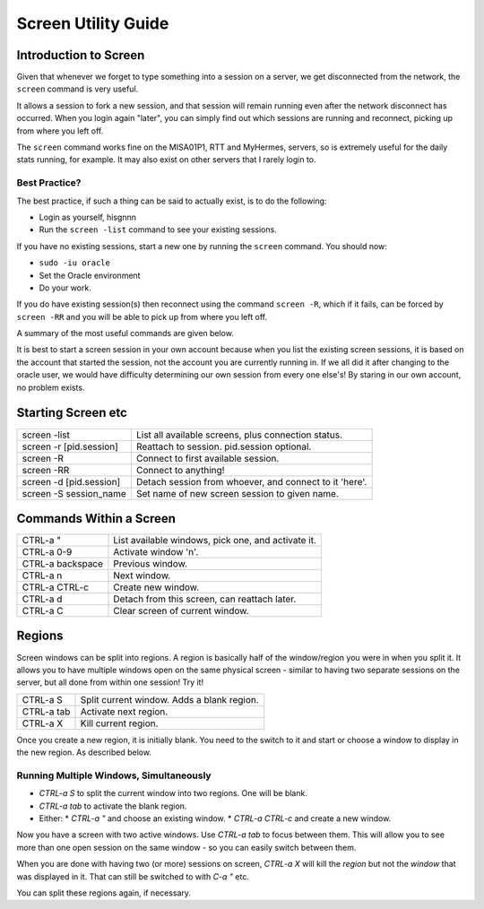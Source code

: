 ====================
Screen Utility Guide
====================

Introduction to Screen
======================

Given that whenever we forget to type something into a session on a server, we get disconnected from the network, the ``screen`` command is very useful.

It allows a session to fork a new session, and that session will remain running even after the network disconnect has occurred. When you login again "later", you can simply find out which sessions are running and reconnect, picking up from where you left off.

The ``screen`` command works fine on the MISA01P1, RTT and MyHermes, servers, so is extremely useful for the daily stats running, for example. It may also exist on other servers that I rarely login to.

Best Practice?
--------------

The best practice, if such a thing can be said to actually exist, is to do the following:

*   Login as yourself, hisgnnn
*   Run the ``screen -list`` command to see your existing sessions. 

If you have no existing sessions, start a new one by running the ``screen`` command. You should now:

*   ``sudo -iu oracle``
*   Set the Oracle environment
*   Do your work.

If you do have existing session(s) then reconnect using the command ``screen -R``, which if it fails, can be forced by ``screen -RR`` and you will be able to pick up from where you left off.

A summary of the most useful commands are given below.

It is best to start a screen session in your own account because when you list the existing screen sessions, it is based on the account that started the session, not the account you are currently running in. If we all did it after changing to the oracle user, we would have difficulty determining our own session from every one else's! By staring in our own account, no problem exists.    
    


Starting Screen etc
===================

+-------------------------+--------------------------------------------------------+
| screen -list            | List all available screens, plus connection status.    |
+-------------------------+--------------------------------------------------------+
| screen -r [pid.session] | Reattach to session. pid.session optional.             |
+-------------------------+--------------------------------------------------------+
| screen -R               | Connect to first available session.                    |
+-------------------------+--------------------------------------------------------+
| screen -RR              | Connect to anything!                                   |
+-------------------------+--------------------------------------------------------+
| screen -d [pid.session] | Detach session from whoever, and connect to it 'here'. |
+-------------------------+--------------------------------------------------------+
| screen -S session_name  | Set name of new screen session to given name.          |
+-------------------------+--------------------------------------------------------+


Commands Within a Screen
========================

+------------------+----------------------------------------------------+
| CTRL-a "         | List available windows, pick one, and activate it. |
+------------------+----------------------------------------------------+
| CTRL-a 0-9       | Activate window 'n'.                               |
+------------------+----------------------------------------------------+
| CTRL-a backspace | Previous window.                                   |
+------------------+----------------------------------------------------+
| CTRL-a n         | Next window.                                       |
+------------------+----------------------------------------------------+
| CTRL-a CTRL-c    | Create new window.                                 |
+------------------+----------------------------------------------------+
| CTRL-a d         | Detach from this screen, can reattach later.       |
+------------------+----------------------------------------------------+
| CTRL-a C         | Clear screen of current window.                    |
+------------------+----------------------------------------------------+


Regions
=======

Screen windows can be split into regions. A region is basically half of the window/region you were in when you split it. It allows you to have multiple windows open on the same physical screen - similar to having two separate sessions on the server, but all done from within one session! Try it!

+---------------+----------------------------------------------------+
| CTRL-a S      | Split current window. Adds a blank region.         |
+---------------+----------------------------------------------------+
| CTRL-a tab    | Activate next region.                              |
+---------------+----------------------------------------------------+
| CTRL-a X      | Kill current region.                               |
+---------------+----------------------------------------------------+


Once you create a new region, it is initially blank. You need to the switch to it and start or choose a window to display in the new region. As described below.

Running Multiple Windows, Simultaneously
----------------------------------------

*   *CTRL-a S* to split the current window into two regions. One will be blank.
*   *CTRL-a tab* to activate the blank region.
*   Either:
    *   *CTRL-a "* and choose an existing window.
    *   *CTRL-a CTRL-c* and create a new window.

Now you have a screen with two active windows. Use *CTRL-a tab* to focus between them. This will allow you to see more than one open session on the same window - so you can easily switch between them.

When you are done with having two (or more) sessions on screen, *CTRL-a X* will kill the *region* but not the *window* that was displayed in it. That can still be switched to with *C-a "* etc.

You can split these regions again, if necessary.
